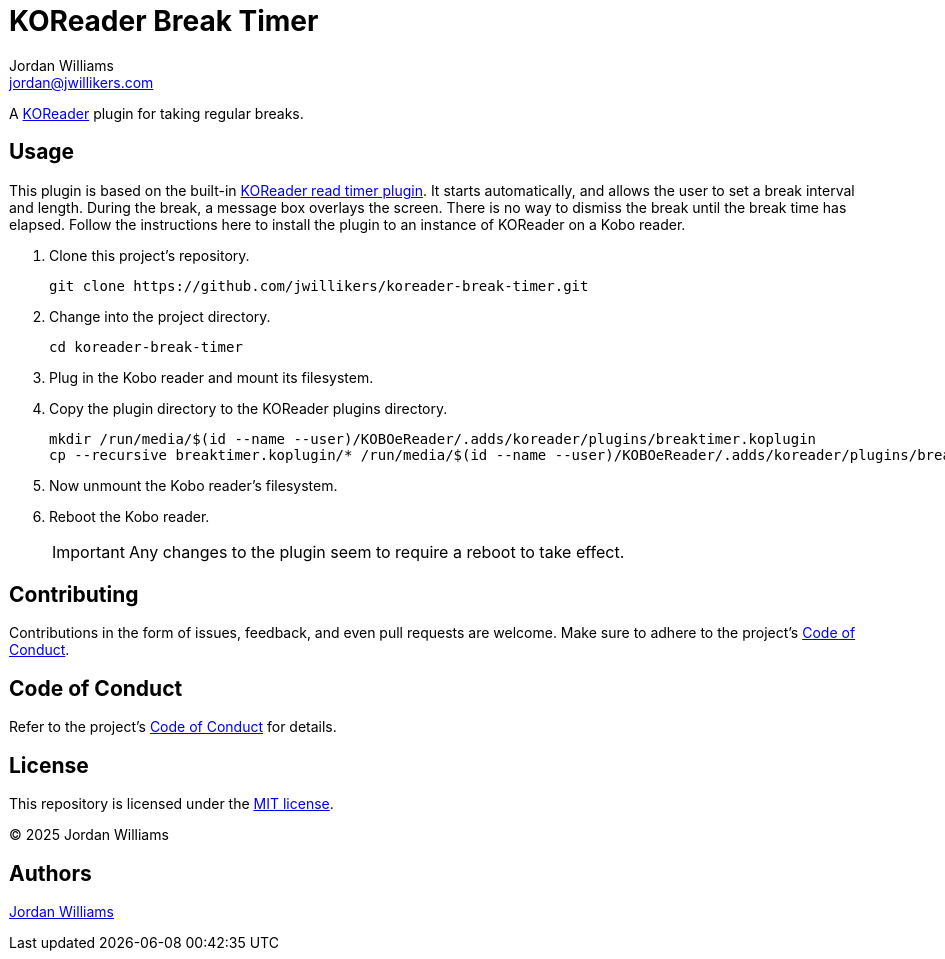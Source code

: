 = KOReader Break Timer
Jordan Williams <jordan@jwillikers.com>
:experimental:
:icons: font
ifdef::env-github[]
:tip-caption: :bulb:
:note-caption: :information_source:
:important-caption: :heavy_exclamation_mark:
:caution-caption: :fire:
:warning-caption: :warning:
endif::[]
:Asciidoctor_: https://asciidoctor.org/[Asciidoctor]
:just: https://github.com/casey/just[just]
:KOReader: https://github.com/koreader/koreader[KOReader]
:KOReader-read-timer-plugin: https://github.com/koreader/koreader/tree/master/plugins/readtimer.koplugin[KOReader read timer plugin]
:Linux: https://www.linuxfoundation.org/[Linux]
:Nix: https://nixos.org/[Nix]
:nix-direnv: https://github.com/nix-community/nix-direnv[nix-direnv]
:Nushell: https://www.nushell.sh/[Nushell]

A {KOReader} plugin for taking regular breaks.

== Usage

This plugin is based on the built-in {KOReader-read-timer-plugin}.
It starts automatically, and allows the user to set a break interval and length.
During the break, a message box overlays the screen.
There is no way to dismiss the break until the break time has elapsed.
Follow the instructions here to install the plugin to an instance of KOReader on a Kobo reader.

. Clone this project's repository.
+
[,sh]
----
git clone https://github.com/jwillikers/koreader-break-timer.git
----

. Change into the project directory.
+
[,sh]
----
cd koreader-break-timer
----

. Plug in the Kobo reader and mount its filesystem.

. Copy the plugin directory to the KOReader plugins directory.
+
[,sh]
----
mkdir /run/media/$(id --name --user)/KOBOeReader/.adds/koreader/plugins/breaktimer.koplugin
cp --recursive breaktimer.koplugin/* /run/media/$(id --name --user)/KOBOeReader/.adds/koreader/plugins/breaktimer.koplugin/
----

. Now unmount the Kobo reader's filesystem.
. Reboot the Kobo reader.
+
[IMPORTANT]
====
Any changes to the plugin seem to require a reboot to take effect.
====

== Contributing

Contributions in the form of issues, feedback, and even pull requests are welcome.
Make sure to adhere to the project's link:CODE_OF_CONDUCT.adoc[Code of Conduct].

== Code of Conduct

Refer to the project's link:CODE_OF_CONDUCT.adoc[Code of Conduct] for details.

== License

This repository is licensed under the link:LICENSE[MIT license].

© 2025 Jordan Williams

== Authors

mailto:{email}[{author}]
